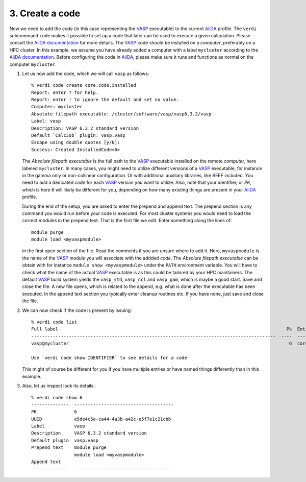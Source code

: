 .. _code:

================
3. Create a code
================

Now we need to add the `code` (in this case representing the `VASP`_ executable) to the current `AiiDA`_ profile.  The
``verdi`` subcommand ``code`` makes it possible to set up a code that later
can be used to execute a given calculation. Please consult the `AiiDA documentation`_ for more details. The `VASP`_ code should be installed on
a `computer`, preferably on a HPC cluster. In this example, we assume you have already added a computer with a label ``mycluster`` according to
the `AiiDA documentation`_. Before configuring the code in `AiiDA`_, please make sure it runs and functions as normal on the computer ``mycluster``.

#. Let us now add the code, which we will call ``vasp`` as follows::

     % verdi code create core.code.installed                                                                                     
     Report: enter ? for help.                                                      
     Report: enter ! to ignore the default and set no value.
     Computer: mycluster                                                                
     Absolute filepath executable: /cluster/software/vasp/vasp6.3.2/vasp
     Label: vasp
     Description: VASP 6.3.2 standard version                                                              
     Default `CalcJob` plugin: vasp.vasp
     Escape using double quotes [y/N]:                   
     Success: Created InstalledCode<6>

   The `Absolute filepath executable` is the full path to the `VASP`_ executable installed on the remote `computer`, here
   labeled ``mycluster``. In many cases, you might need to utilize different versions of a `VASP`_ executable, for instance
   in the gamma only or non-collinear configuration. Or with additional auxiliary libraries, like BEEF included. You need to
   add a dedicated `code` for each `VASP`_ version you want to utilize. Also, note that your identifier, or `PK`, which is here ``6``
   will likely be different for you, depending on how many existing things are present in your `AiiDA`_ profile.

   During the end of the setup, you are asked to enter the prepend and append text.
   The prepend section is any command you would run before your code is executed. For most cluster
   systems you would need to load the correct modules in the prepend text. That is the first
   file we edit. Enter something along the lines of::

     module purge
     module load <myvaspmodule>

   in the first open section of the file. Read the comments if you are unsure where to add it. Here, ``myvaspmodule``
   is the name of the `VASP`_ module you will associate with the addded `code`. The `Absolute filepath executable`
   can be obtain with for instance ``module show <myvaspmodule>`` under the ``PATH`` environment variable. You will have to check
   what the name of the actual `VASP`_ executable is as this could be tailored by your HPC maintainers. The default `VASP`_ build system
   yields the ``vasp_std``, ``vasp_ncl`` and ``vasp_gam``, which is maybe a good start. Save and close the file.
   A new file opens, which is related to the append, e.g. what is done after the executable has been executed. In the append
   text section you typically enter cleanup routines etc. If you have none, just save and close the file.

#. We can now check if the code is present by issuing::

     % verdi code list
     Full label                                                                                     Pk  Entry point
     -------------------------------------------------------------------------------------------  ----  -------------------
     vasp@mycluster                                                                                  6  core.code.installed
     
     Use `verdi code show IDENTIFIER` to see details for a code

   This might of course be different for you if you have multiple entries or have named things differently than in this
   example.
     
#. Also, let us inspect look its details::

     % verdi code show 6
     --------------  -------------------------------------
     PK              6
     UUID            e5de4c5a-ca44-4a3b-a42c-e5f7e1c21cbb
     Label           vasp
     Description     VASP 6.3.2 standard version
     Default plugin  vasp.vasp
     Prepend text    module purge
                     module load <myvaspmodule>
     Append text
     --------------  ------------------------------------

.. _VASP: https://www.vasp.at
.. _AiiDA: https://www.aiida.net
.. _AiiDA documentation: https://aiida.readthedocs.io/projects/aiida-core/en/latest/index.html

